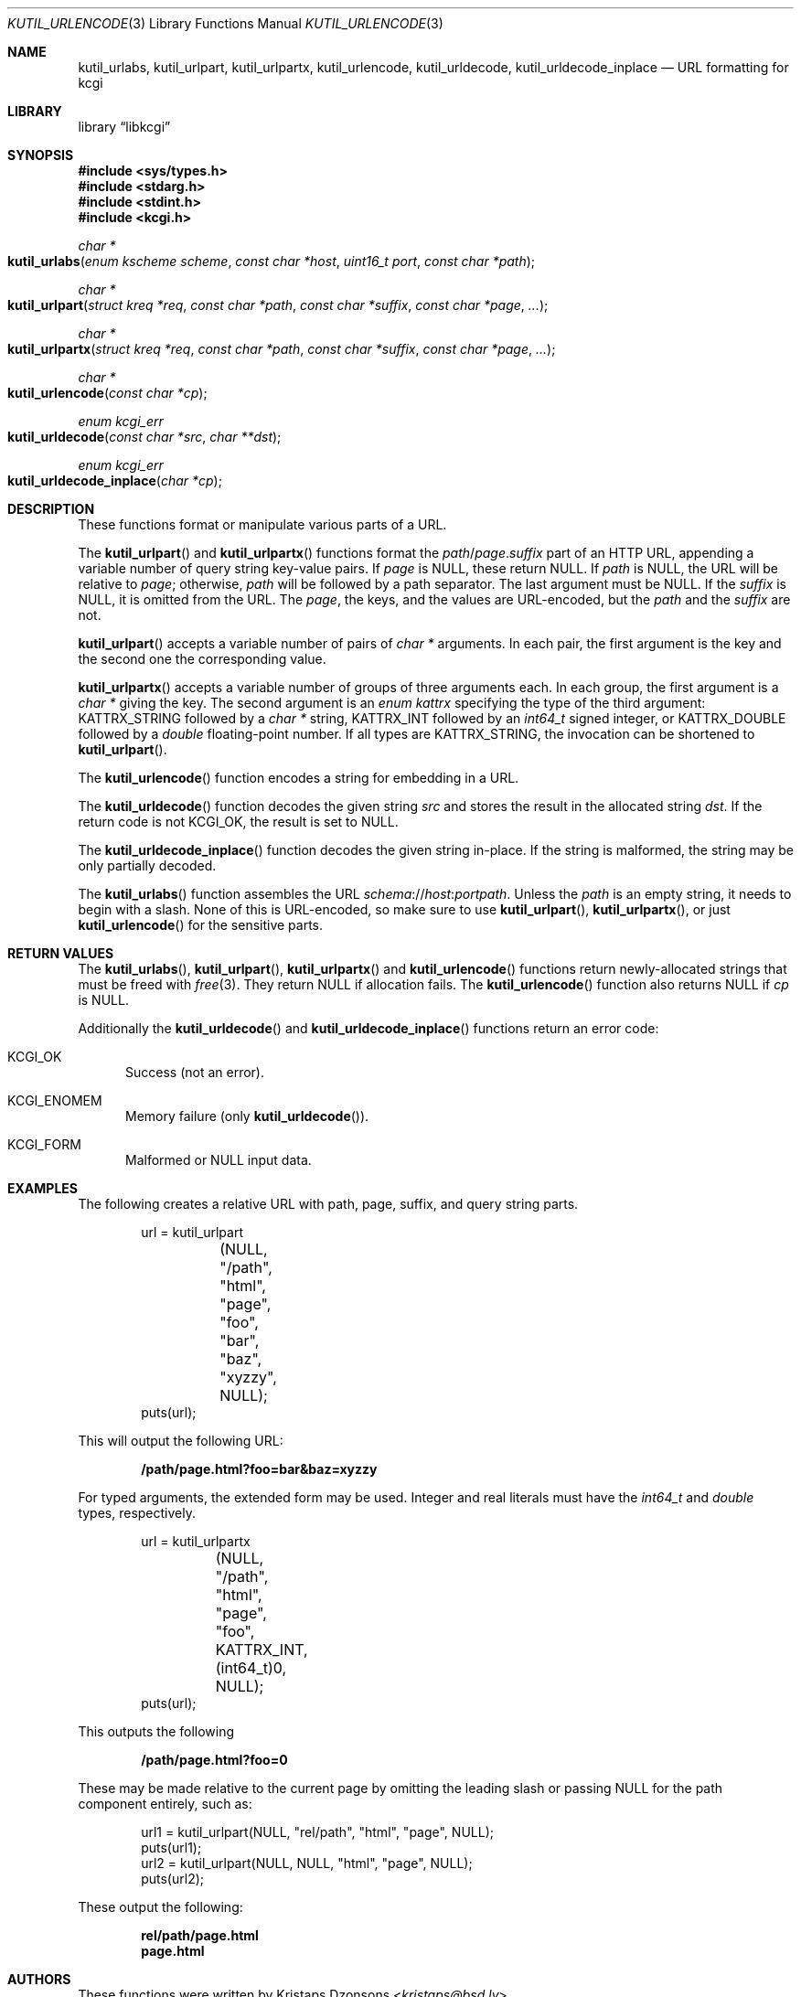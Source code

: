 .\"	$Id$
.\"
.\" Copyright (c) 2014, 2017 Kristaps Dzonsons <kristaps@bsd.lv>
.\" Copyright (c) 2017 Ingo Schwarze <schwarze@openbsd.org>
.\"
.\" Permission to use, copy, modify, and distribute this software for any
.\" purpose with or without fee is hereby granted, provided that the above
.\" copyright notice and this permission notice appear in all copies.
.\"
.\" THE SOFTWARE IS PROVIDED "AS IS" AND THE AUTHOR DISCLAIMS ALL WARRANTIES
.\" WITH REGARD TO THIS SOFTWARE INCLUDING ALL IMPLIED WARRANTIES OF
.\" MERCHANTABILITY AND FITNESS. IN NO EVENT SHALL THE AUTHOR BE LIABLE FOR
.\" ANY SPECIAL, DIRECT, INDIRECT, OR CONSEQUENTIAL DAMAGES OR ANY DAMAGES
.\" WHATSOEVER RESULTING FROM LOSS OF USE, DATA OR PROFITS, WHETHER IN AN
.\" ACTION OF CONTRACT, NEGLIGENCE OR OTHER TORTIOUS ACTION, ARISING OUT OF
.\" OR IN CONNECTION WITH THE USE OR PERFORMANCE OF THIS SOFTWARE.
.\"
.Dd $Mdocdate$
.Dt KUTIL_URLENCODE 3
.Os
.Sh NAME
.Nm kutil_urlabs ,
.Nm kutil_urlpart ,
.Nm kutil_urlpartx ,
.Nm kutil_urlencode ,
.Nm kutil_urldecode ,
.Nm kutil_urldecode_inplace
.Nd URL formatting for kcgi
.Sh LIBRARY
.Lb libkcgi
.Sh SYNOPSIS
.In sys/types.h
.In stdarg.h
.In stdint.h
.In kcgi.h
.Ft "char *"
.Fo kutil_urlabs
.Fa "enum kscheme scheme"
.Fa "const char *host"
.Fa "uint16_t port"
.Fa "const char *path"
.Fc
.Ft "char *"
.Fo kutil_urlpart
.Fa "struct kreq *req"
.Fa "const char *path"
.Fa "const char *suffix"
.Fa "const char *page"
.Fa "..."
.Fc
.Ft "char *"
.Fo kutil_urlpartx
.Fa "struct kreq *req"
.Fa "const char *path"
.Fa "const char *suffix"
.Fa "const char *page"
.Fa "..."
.Fc
.Ft "char *"
.Fo kutil_urlencode
.Fa "const char *cp"
.Fc
.Ft "enum kcgi_err"
.Fo kutil_urldecode
.Fa "const char *src"
.Fa "char **dst"
.Fc
.Ft "enum kcgi_err"
.Fo kutil_urldecode_inplace
.Fa "char *cp"
.Fc
.Sh DESCRIPTION
These functions format or manipulate various parts of a URL.
.Pp
The
.Fn kutil_urlpart
and
.Fn kutil_urlpartx
functions format the
.Fa path Ns / Ns Fa page . Ns Fa suffix
part of an HTTP URL,
appending a variable number of query string key-value pairs.
If
.Pa page
is
.Dv NULL ,
these return
.Dv NULL .
If
.Fa path
is
.Dv NULL ,
the URL will be relative to
.Fa page ;
otherwise,
.Fa path
will be followed by a path separator.
The last argument must be
.Dv NULL .
If the
.Fa suffix
is
.Dv NULL ,
it is omitted from the URL.
The
.Fa page ,
the keys, and the values are URL-encoded, but the
.Fa path
and the
.Fa suffix
are not.
.Pp
.Fn kutil_urlpart
accepts a variable number of pairs of
.Vt char *
arguments.
In each pair, the first argument is the key and the second one the
corresponding value.
.Pp
.Fn kutil_urlpartx
accepts a variable number of groups of three arguments each.
In each group, the first argument is a
.Vt char *
giving the key.
The second argument is an
.Vt enum kattrx
specifying the type of the third argument:
.Dv KATTRX_STRING
followed by a
.Vt char *
string,
.Dv KATTRX_INT
followed by an
.Vt int64_t
signed integer, or
.Dv KATTRX_DOUBLE
followed by a
.Vt double
floating-point number.
If all types are
.Dv KATTRX_STRING ,
the invocation can be shortened to
.Fn kutil_urlpart .
.Pp
The
.Fn kutil_urlencode
function encodes a string for embedding in a URL.
.Pp
The
.Fn kutil_urldecode
function decodes the given string
.Fa src
and stores the result in the allocated string
.Fa dst .
If the return code is not
.Dv KCGI_OK ,
the result is set to
.Dv NULL .
.Pp
The
.Fn kutil_urldecode_inplace
function decodes the given string in-place.
If the string is malformed, the string may be only partially decoded.
.Pp
The
.Fn kutil_urlabs
function assembles the URL
.Fa schema Ns :// Ns Fa host : Ns Fa port Ns Fa path .
Unless the
.Fa path
is an empty string, it needs to begin with a slash.
None of this is URL-encoded, so make sure to use
.Fn kutil_urlpart ,
.Fn kutil_urlpartx ,
or just
.Fn kutil_urlencode
for the sensitive parts.
.Sh RETURN VALUES
The
.Fn kutil_urlabs ,
.Fn kutil_urlpart ,
.Fn kutil_urlpartx
and
.Fn kutil_urlencode
functions return newly-allocated strings that must be freed with
.Xr free 3 .
They return
.Dv NULL
if allocation fails.
The
.Fn kutil_urlencode
function also returns
.Dv NULL
if
.Fa cp
is
.Dv NULL .
.Pp
Additionally the
.Fn kutil_urldecode
and
.Fn kutil_urldecode_inplace
functions return an error code:
.Bl -tag -width -Ds
.It Dv KCGI_OK
Success (not an error).
.It Dv KCGI_ENOMEM
Memory failure (only
.Fn kutil_urldecode ) .
.It Dv KCGI_FORM
Malformed or
.Dv NULL
input data.
.El
.Sh EXAMPLES
The following creates a relative URL with path, page, suffix, and query string
parts.
.Bd -literal -offset indent
url = kutil_urlpart
	(NULL, "/path", "html", "page",
	 "foo", "bar", "baz", "xyzzy", NULL);
puts(url);
.Ed
.Pp
This will output the following URL:
.Pp
.Dl /path/page.html?foo=bar&baz=xyzzy
.Pp
For typed arguments, the extended form may be used.
Integer and real literals must have the
.Vt int64_t
and
.Vt double
types, respectively.
.Bd -literal -offset indent
url = kutil_urlpartx
	(NULL, "/path", "html", "page",
	 "foo", KATTRX_INT, (int64_t)0, NULL);
puts(url);
.Ed
.Pp
This outputs the following
.Pp
.Dl /path/page.html?foo=0
.Pp
These may be made relative to the current page by omitting the leading
slash or passing
.Dv NULL
for the path component entirely, such as:
.Bd -literal -offset indent
url1 = kutil_urlpart(NULL, "rel/path", "html", "page", NULL);
puts(url1);
url2 = kutil_urlpart(NULL, NULL, "html", "page", NULL);
puts(url2);
.Ed
.Pp
These output the following:
.Pp
.Dl rel/path/page.html
.Dl page.html
.Sh AUTHORS
These functions were written by
.An Kristaps Dzonsons Aq Mt kristaps@bsd.lv .
.Sh BUGS
The
.Fn kutil_urlabs
function accepts
.Fa scheme
arguments that aren't valid in URLs.
.Pp
The
.Fa req
argument is not used and should be removed.
